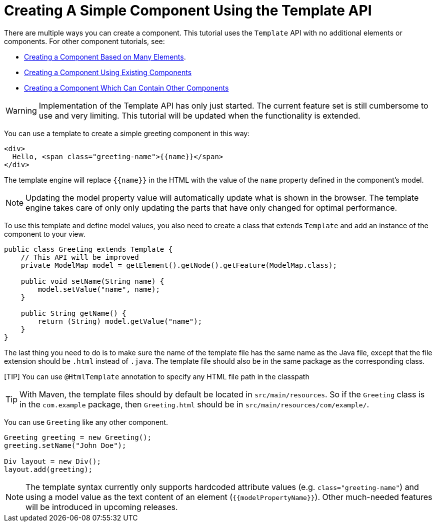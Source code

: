 ifdef::env-github[:outfilesuffix: .asciidoc]
= Creating A Simple Component Using the Template API

There are multiple ways you can create a component. This tutorial uses the `Template` API with no additional elements or components. For other component tutorials, see:

* <<tutorial-component-many-elements#,Creating a Component Based on Many Elements>>.
* <<tutorial-component-composite#,Creating a Component Using Existing Components>>
* <<tutorial-component-container#,Creating a Component Which Can Contain Other Components>>

[WARNING]
Implementation of the Template API has only just started. The current feature set is still cumbersome to use and very limiting.
This tutorial will be updated when the functionality is extended.

You can use a template to create a simple greeting component in this way:

[source,html]
----
<div>
  Hello, <span class="greeting-name">{{name}}</span>
</div>
----

The template engine will replace `{{name}}` in the HTML with the value of the `name` property defined in the component's model.

[NOTE]
Updating the model property value will automatically update what is shown in the browser.
The template engine takes care of only only updating the parts that have only changed for optimal performance.

To use this template and define model values, you also need to create a class that extends `Template` and add an instance of the component to your view.

[source,java]
----
public class Greeting extends Template {
    // This API will be improved
    private ModelMap model = getElement().getNode().getFeature(ModelMap.class);

    public void setName(String name) {
        model.setValue("name", name);
    }

    public String getName() {
        return (String) model.getValue("name");
    }
}
----

The last thing you need to do is to make sure the name of the template file has the same name as the Java file, except that the file extension should be `.html` instead of `.java`.
The template file should also be in the same package as the corresponding class.

[TIP] You can use `@HtmlTemplate` annotation to specify any HTML file path in the classpath   
[TIP]
With Maven, the template files should by default be located in `src/main/resources`. So if the `Greeting` class is in the `com.example` package, then `Greeting.html` should be in `src/main/resources/com/example/`.

You can use `Greeting` like any other component.

[source,java]
----
Greeting greeting = new Greeting();
greeting.setName("John Doe");

Div layout = new Div();
layout.add(greeting);
----

[NOTE]
The template syntax currently only supports hardcoded attribute values (e.g. `class="greeting-name"`) and using a model value as the text content of an element (`{{modelPropertyName}}`). Other much-needed features will be introduced in upcoming releases. 
